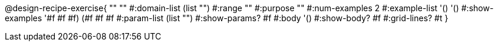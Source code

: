 @design-recipe-exercise{ "" "" 
  #:domain-list (list "") 
  #:range "" 
  #:purpose "" 
  #:num-examples 2
  #:example-list '() '()  
  #:show-examples '((#f #f #f) (#f #f #f))
  #:param-list (list "") 
  #:show-params? #f 
  #:body '()
  #:show-body? #f #:grid-lines? #t }
